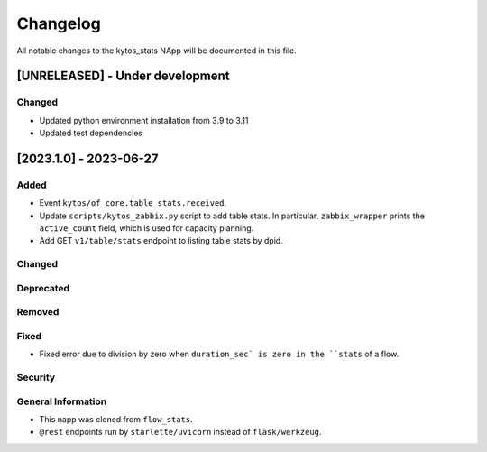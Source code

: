 #########
Changelog
#########
All notable changes to the kytos_stats NApp will be documented in this file.

[UNRELEASED] - Under development
********************************

Changed
=======
- Updated python environment installation from 3.9 to 3.11
- Updated test dependencies

[2023.1.0] - 2023-06-27
***********************

Added
=====
- Event ``kytos/of_core.table_stats.received``.
- Update ``scripts/kytos_zabbix.py`` script to add table stats. In particular, ``zabbix_wrapper`` prints the ``active_count`` field, which is used for capacity planning.
- Add GET ``v1/table/stats`` endpoint to listing table stats by dpid.

Changed
=======

Deprecated
==========

Removed
=======

Fixed
=====
- Fixed error due to division by zero when ``duration_sec` is zero in the ``stats`` of a flow.

Security
========

General Information
===================
- This napp was cloned from ``flow_stats``.
- ``@rest`` endpoints run by ``starlette/uvicorn`` instead of ``flask/werkzeug``.
